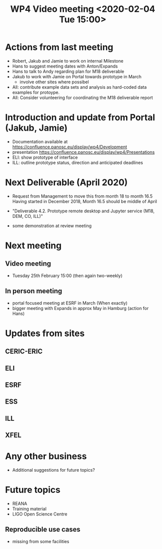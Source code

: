 #+TITLE: WP4 Video meeting <2020-02-04 Tue 15:00>

* Actions from last meeting
- Robert, Jakub and Jamie to work on internal Milestone
- Hans to suggest meeting dates with Anton/Expands
- Hans to talk to Andy regarding plan for M18 deliverable
- Jakub to work with Jamie on Portal towards prototype in March
  - involve other sites where possibel
- All: contribute example data sets and analysis as hard-coded data examples for
  protoype.
- All: Consider volunteering for coordinating the M18 deliverable report

* Introduction and update from Portal (Jakub, Jamie)
- Documentation available at https://confluence.panosc.eu/display/wp4/Development 
- presentation https://confluence.panosc.eu/display/wp4/Presentations
- ELI: show prototype of interface
- ILL: outline prototype status, direction and anticipated deadlines

* Next Deliverable (April 2020)
  - Request from Management to move this from month 18 to month 16.5
    Having started in December 2018, Month 16.5 should be middle of April

  - "Deliverable 4.2. Prototype remote desktop and Jupyter service (M18, DEM,
    CO, ILL)"
    
  - some demonstration at review meeting

* Next meeting
** Video meeting
- Tuesday 25th February 15:00 (then again two-weekly)

** In person meeting
  - portal focused meeting at ESRF in March (When exactly)
  - bigger meeting with Expands in approx May in Hamburg (action for Hans)

* Updates from sites
** CERIC-ERIC
** ELI
** ESRF
** ESS
** ILL
** XFEL
  
* Any other business
- Additional suggestions for future topics?

* Future topics
- REANA
- Training material
- LIGO Open Science Centre
** Reproducible use cases
- missing from some facilities
